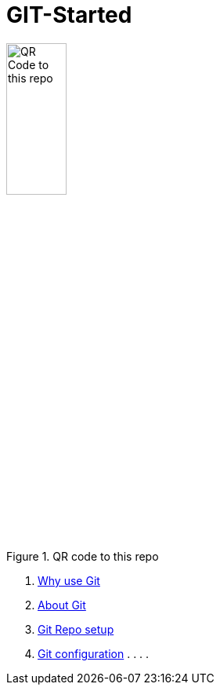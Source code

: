 = GIT-Started


.QR code to this repo
image::resources/QR_Code_to_this_repo.png[width=30%,align=center]

. xref:01_Why_Git.adoc[Why use Git]
. xref:02_About_Git.adoc[About Git]
. xref:03_Init_Github_repo.adoc[Git Repo setup]
. xref:X_Git_configuration_tipps.adoc[Git configuration]
.
.
.
.


